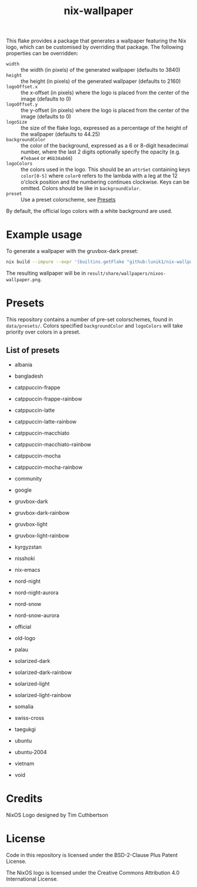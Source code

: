 #+title: nix-wallpaper

This flake provides a package that generates a wallpaper featuring the Nix
logo, which can be customised by overriding that package. The following
properties can be overridden:
 + =width= :: the width (in pixels) of the generated wallpaper (defaults to 3840)
 + =height= :: the height (in pixels) of the generated wallpaper (defaults to 2160)
 + =logoOffset.x= :: the x-offset (in pixels) where the logo is placed from
   the center of the image (defaults to 0)
 + =logoOffset.y= :: the y-offset (in pixels) where the logo is placed from
   the center of the image (defaults to 0)
 + =logoSize= :: the size of the flake logo, expressed as a percentage of the
   height of the wallpaper (defaults to 44.25)
 + =backgroundColor= :: the color of the background, expressed as a 6 or
   8-digit hexadecimal number, where the last 2 digits optionally specify the
   opacity (e.g. =#7ebae4= or =#6b34ab66=)
 + =logoColors= :: the colors used in the logo. This should be an =attrSet=
   containing keys =color[0-5]= where =color0= refers to the lambda with a leg
   at the 12 o'clock position and the numbering continues clockwise. Keys can be
   omitted. Colors should be like in =backgroundColor=.
 + =preset= :: Use a preset colorscheme, see [[#Presets][Presets]]

By default, the official logo colors with a white background are used.

* Example usage
To generate a wallpaper with the gruvbox-dark preset:
#+begin_src sh
nix build --impure --expr '(builtins.getFlake "github:lunik1/nix-wallpaper").packages.${builtins.currentSystem}.default.override { preset = "gruvbox-dark"; }'
#+end_src
The resulting wallpaper will be in =result/share/wallpapers/nixos-wallpaper.png=.

* Presets
This repository contains a number of pre-set colorschemes, found in
=data/presets/=. Colors specified =backgroundColor= and =logoColors= will take
priority over colors in a preset.
** List of presets
+ albania

  [[https://media.githubusercontent.com/media/lunik1/nix-wallpaper/assets/albania.png]]
+ bangladesh

  [[https://media.githubusercontent.com/media/lunik1/nix-wallpaper/assets/bangladesh.png]]
+ catppuccin-frappe

  [[https://media.githubusercontent.com/media/lunik1/nix-wallpaper/assets/catppuccin-frappe.png]]
+ catppuccin-frappe-rainbow

  [[https://media.githubusercontent.com/media/lunik1/nix-wallpaper/assets/catppuccin-frappe-rainbow.png]]
+ catppuccin-latte

  [[https://media.githubusercontent.com/media/lunik1/nix-wallpaper/assets/catppuccin-latte.png]]
+ catppuccin-latte-rainbow

  [[https://media.githubusercontent.com/media/lunik1/nix-wallpaper/assets/catppuccin-latte-rainbow.png]]
+ catppuccin-macchiato

  [[https://media.githubusercontent.com/media/lunik1/nix-wallpaper/assets/catppuccin-macchiato.png]]
+ catppuccin-macchiato-rainbow

  [[https://media.githubusercontent.com/media/lunik1/nix-wallpaper/assets/catppuccin-macchiato-rainbow.png]]
+ catppuccin-mocha

  [[https://media.githubusercontent.com/media/lunik1/nix-wallpaper/assets/catppuccin-mocha.png]]
+ catppuccin-mocha-rainbow

  [[https://media.githubusercontent.com/media/lunik1/nix-wallpaper/assets/catppuccin-mocha-rainbow.png]]
+ community

  [[https://media.githubusercontent.com/media/lunik1/nix-wallpaper/assets/community.png]]
+ google

  [[https://media.githubusercontent.com/media/lunik1/nix-wallpaper/assets/google.png]]
+ gruvbox-dark

  [[https://media.githubusercontent.com/media/lunik1/nix-wallpaper/assets/gruvbox-dark.png]]
+ gruvbox-dark-rainbow

  [[https://media.githubusercontent.com/media/lunik1/nix-wallpaper/assets/gruvbox-dark-rainbow.png]]
+ gruvbox-light

  [[https://media.githubusercontent.com/media/lunik1/nix-wallpaper/assets/gruvbox-light.png]]
+ gruvbox-light-rainbow

  [[https://media.githubusercontent.com/media/lunik1/nix-wallpaper/assets/gruvbox-light-rainbow.png]]
+ kyrgyzstan

  [[https://media.githubusercontent.com/media/lunik1/nix-wallpaper/assets/kyrgyzstan.png]]
+ nisshoki

  [[https://media.githubusercontent.com/media/lunik1/nix-wallpaper/assets/nisshoki.png]]
+ nix-emacs

  [[https://media.githubusercontent.com/media/lunik1/nix-wallpaper/assets/nix-emacs.png]]
+ nord-night

  [[https://media.githubusercontent.com/media/lunik1/nix-wallpaper/assets/nord-night.png]]
+ nord-night-aurora

  [[https://media.githubusercontent.com/media/lunik1/nix-wallpaper/assets/nord-night-aurora.png]]
+ nord-snow

  [[https://media.githubusercontent.com/media/lunik1/nix-wallpaper/assets/nord-snow.png]]
+ nord-snow-aurora

  [[https://media.githubusercontent.com/media/lunik1/nix-wallpaper/assets/nord-snow-aurora.png]]
+ official

  [[https://media.githubusercontent.com/media/lunik1/nix-wallpaper/assets/official.png]]
+ old-logo

  [[https://media.githubusercontent.com/media/lunik1/nix-wallpaper/assets/old-logo.png]]
+ palau

  [[https://media.githubusercontent.com/media/lunik1/nix-wallpaper/assets/palau.png]]
+ solarized-dark

  [[https://media.githubusercontent.com/media/lunik1/nix-wallpaper/assets/solarized-dark.png]]
+ solarized-dark-rainbow

  [[https://media.githubusercontent.com/media/lunik1/nix-wallpaper/assets/solarized-dark-rainbow.png]]
+ solarized-light

  [[https://media.githubusercontent.com/media/lunik1/nix-wallpaper/assets/solarized-light.png]]
+ solarized-light-rainbow

  [[https://media.githubusercontent.com/media/lunik1/nix-wallpaper/assets/solarized-light-rainbow.png]]
+ somalia

  [[https://media.githubusercontent.com/media/lunik1/nix-wallpaper/assets/somalia.png]]
+ swiss-cross

  [[https://media.githubusercontent.com/media/lunik1/nix-wallpaper/assets/swiss-cross.png]]
+ taegukgi

  [[https://media.githubusercontent.com/media/lunik1/nix-wallpaper/assets/taegukgi.png]]
+ ubuntu

  [[https://media.githubusercontent.com/media/lunik1/nix-wallpaper/assets/ubuntu.png]]
+ ubuntu-2004

  [[https://media.githubusercontent.com/media/lunik1/nix-wallpaper/assets/ubuntu-2004.png]]
+ vietnam

  [[https://media.githubusercontent.com/media/lunik1/nix-wallpaper/assets/vietnam.png]]
+ void

  [[https://media.githubusercontent.com/media/lunik1/nix-wallpaper/assets/void.png]]

* Credits
NixOS Logo designed by Tim Cuthbertson

* License
Code in this repository is licensed under the BSD-2-Clause Plus Patent License.

The NixOS logo is licensed under the Creative Commons Attribution 4.0
International License.
